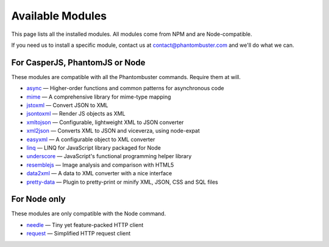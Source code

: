 Available Modules
=================

This page lists all the installed modules. All modules come from NPM and are Node-compatible.

If you need us to install a specific module, contact us at contact@phantombuster.com and we'll do what we can.

For CasperJS, PhantomJS or Node
-------------------------------

These modules are compatible with all the Phantombuster commands. Require them at will.

- `async <https://www.npmjs.com/package/async>`_ — Higher-order functions and common patterns for asynchronous code
- `mime <https://www.npmjs.com/package/mime>`_ — A comprehensive library for mime-type mapping
- `jstoxml <https://www.npmjs.com/package/jstoxml>`_ — Convert JSON to XML
- `jsontoxml <https://www.npmjs.com/package/jsontoxml>`_ — Render JS objects as XML
- `xmltojson <https://www.npmjs.com/package/xmltojson>`_ — Configurable, lightweight XML to JSON converter
- `xml2json <https://www.npmjs.com/package/xml2json>`_ — Converts XML to JSON and viceverza, using node-expat
- `easyxml <https://www.npmjs.com/package/easyxml>`_ — A configurable object to XML converter
- `linq <https://www.npmjs.com/package/linq>`_ — LINQ for JavaScript library packaged for Node
- `underscore <https://www.npmjs.com/package/underscore>`_ — JavaScript's functional programming helper library
- `resemblejs <https://www.npmjs.com/package/resemblejs>`_ — Image analysis and comparison with HTML5
- `data2xml <https://www.npmjs.com/package/data2xml>`_ — A data to XML converter with a nice interface
- `pretty-data <https://www.npmjs.com/package/pretty-data>`_ — Plugin to pretty-print or minify XML, JSON, CSS and SQL files

For Node only
-------------

These modules are only compatible with the Node command.

- `needle <https://www.npmjs.com/package/needle>`_ — Tiny yet feature-packed HTTP client
- `request <https://www.npmjs.com/package/request>`_ — Simplified HTTP request client

